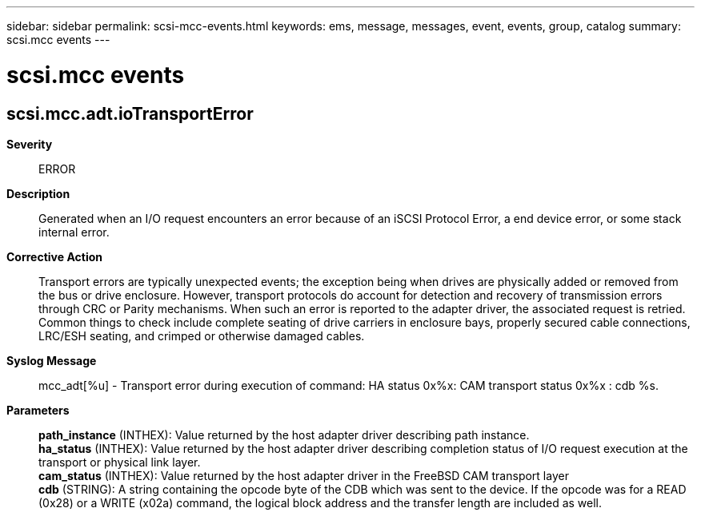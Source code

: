 ---
sidebar: sidebar
permalink: scsi-mcc-events.html
keywords: ems, message, messages, event, events, group, catalog
summary: scsi.mcc events
---

= scsi.mcc events
:toclevels: 1
:hardbreaks:
:nofooter:
:icons: font
:linkattrs:
:imagesdir: ./media/

== scsi.mcc.adt.ioTransportError
*Severity*::
ERROR
*Description*::
Generated when an I/O request encounters an error because of an iSCSI Protocol Error, a end device error, or some stack internal error.
*Corrective Action*::
Transport errors are typically unexpected events; the exception being when drives are physically added or removed from the bus or drive enclosure. However, transport protocols do account for detection and recovery of transmission errors through CRC or Parity mechanisms. When such an error is reported to the adapter driver, the associated request is retried. Common things to check include complete seating of drive carriers in enclosure bays, properly secured cable connections, LRC/ESH seating, and crimped or otherwise damaged cables.
*Syslog Message*::
mcc_adt[%u] - Transport error during execution of command: HA status 0x%x: CAM transport status 0x%x : cdb %s.
*Parameters*::
*path_instance* (INTHEX): Value returned by the host adapter driver describing path instance.
*ha_status* (INTHEX): Value returned by the host adapter driver describing completion status of I/O request execution at the transport or physical link layer.
*cam_status* (INTHEX): Value returned by the host adapter driver in the FreeBSD CAM transport layer
*cdb* (STRING): A string containing the opcode byte of the CDB which was sent to the device. If the opcode was for a READ (0x28) or a WRITE (x02a) command, the logical block address and the transfer length are included as well.
